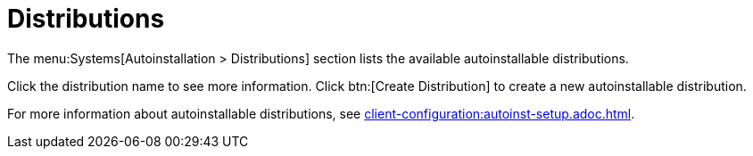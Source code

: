 [[ref.webui.systems.autoinst.distribution]]
= Distributions

The menu:Systems[Autoinstallation > Distributions] section lists the available autoinstallable distributions.

Click the distribution name to see more information.
Click btn:[Create Distribution] to create a new autoinstallable distribution.

For more information about autoinstallable distributions, see xref:client-configuration:autoinst-setup.adoc.adoc[].

